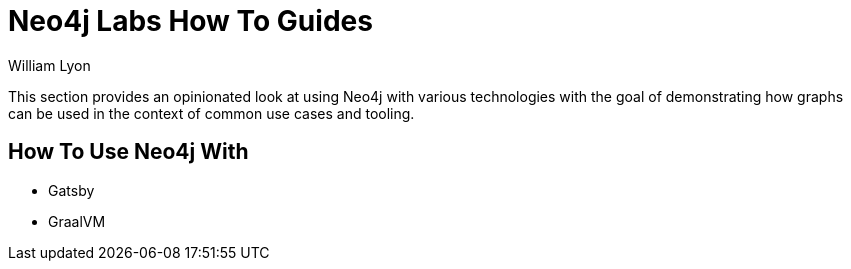 = Neo4j Labs How To Guides
:docs: https://grandstack.io/docs
:!figure-caption:
:author: William Lyon
:tags: graphql, grandstack, applications, integrations, fullstack, extensions
:neo4j-versions: 3.4, 3.5, 4.0, 4.1, 4.2

This section provides an opinionated look at using Neo4j with various technologies with the goal of demonstrating how graphs can be used in the context of common use cases and tooling.

## How To Use Neo4j With

* Gatsby
* GraalVM